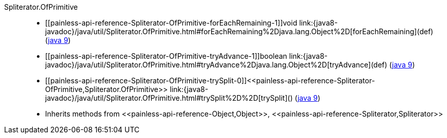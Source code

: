 ////
Automatically generated by PainlessDocGenerator. Do not edit.
Rebuild by running `gradle generatePainlessApi`.
////

[[painless-api-reference-Spliterator-OfPrimitive]]++Spliterator.OfPrimitive++::
* ++[[painless-api-reference-Spliterator-OfPrimitive-forEachRemaining-1]]void link:{java8-javadoc}/java/util/Spliterator.OfPrimitive.html#forEachRemaining%2Djava.lang.Object%2D[forEachRemaining](def)++ (link:{java9-javadoc}/java/util/Spliterator.OfPrimitive.html#forEachRemaining%2Djava.lang.Object%2D[java 9])
* ++[[painless-api-reference-Spliterator-OfPrimitive-tryAdvance-1]]boolean link:{java8-javadoc}/java/util/Spliterator.OfPrimitive.html#tryAdvance%2Djava.lang.Object%2D[tryAdvance](def)++ (link:{java9-javadoc}/java/util/Spliterator.OfPrimitive.html#tryAdvance%2Djava.lang.Object%2D[java 9])
* ++[[painless-api-reference-Spliterator-OfPrimitive-trySplit-0]]<<painless-api-reference-Spliterator-OfPrimitive,Spliterator.OfPrimitive>> link:{java8-javadoc}/java/util/Spliterator.OfPrimitive.html#trySplit%2D%2D[trySplit]()++ (link:{java9-javadoc}/java/util/Spliterator.OfPrimitive.html#trySplit%2D%2D[java 9])
* Inherits methods from ++<<painless-api-reference-Object,Object>>++, ++<<painless-api-reference-Spliterator,Spliterator>>++
